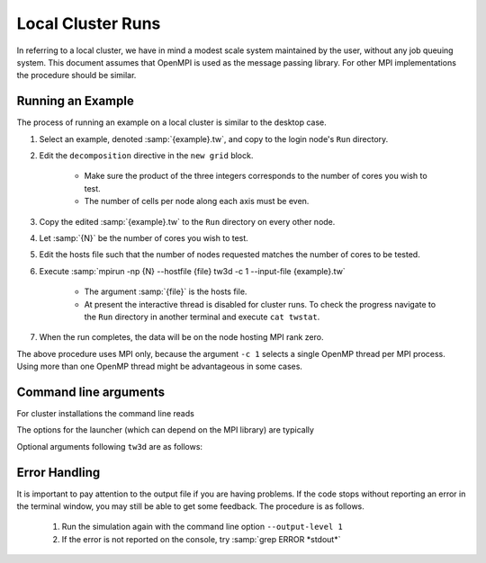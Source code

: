 Local Cluster Runs
==================

In referring to a local cluster, we have in mind a modest scale system maintained by the user, without any job queuing system.  This document assumes that OpenMPI is used as the message passing library.  For other MPI implementations the procedure should be similar.

Running an Example
------------------

The process of running an example on a local cluster is similar to the desktop case.

#. Select an example, denoted :samp:`{example}.tw`, and copy to the login node's ``Run`` directory.
#. Edit the ``decomposition`` directive in the ``new grid`` block.

	* Make sure the product of the three integers corresponds to the number of cores you wish to test.
	* The number of cells per node along each axis must be even.

#. Copy the edited :samp:`{example}.tw` to the ``Run`` directory on every other node.
#. Let :samp:`{N}` be the number of cores you wish to test.
#. Edit the hosts file such that the number of nodes requested matches the number of cores to be tested.
#. Execute :samp:`mpirun -np {N} --hostfile {file} tw3d -c 1 --input-file {example}.tw`

	* The argument :samp:`{file}` is the hosts file.
	* At present the interactive thread is disabled for cluster runs.  To check the progress navigate to the ``Run`` directory in another terminal and execute ``cat twstat``.

#. When the run completes, the data will be on the node hosting MPI rank zero.

The above procedure uses MPI only, because the argument ``-c 1`` selects a single OpenMP thread per MPI process.  Using more than one OpenMP thread might be advantageous in some cases.

.. _args_cluster:

Command line arguments
----------------------

For cluster installations the command line reads

.. py:function:: <launcher> -np <procs> [--hostfile <nodes>] tw3d [optional arguments...]

The options for the launcher (which can depend on the MPI library) are typically

.. program:: launcher

.. option:: -np <procs>

	number of MPI processes to launch

.. option:: --hostfile <nodes>

	name of the file listing the hosts to be used in case of a multi-node run

.. option:: tw3d

	the turboWAVE executable file

Optional arguments following ``tw3d`` are as follows:

.. program:: tw3d

.. option:: -c <threads>

	number of OpenMP threads (see below for default)

.. option:: --input-file <file>, -i <file>

	name or path of the file to use as the input file (default=stdin)

.. option:: --platform <search_string>

	select an OpenCL platform with the search string in its name

.. option:: --device <search_string>

	select an OpenCL device with the search string in its name.  This can also be a comma-delimited list of device numbers.

.. option:: --output-level <level>

	an integer determining how much information to log.  If 0 only rank 0 logs, if 1 every rank logs.

.. option:: --restart

	if present, causes initial data to be loaded from a checkpoint.

.. option:: --unit-test <test>

	if present, bypasses simulation and runs units test instead.  The argument can be a single test, or ``--all``

.. option:: --no-interactive

	if present, suppresses the interactive thread.

.. option:: --version, -v

	if present, prints the version number.  If this is the only argument, no simulation is attempted.

.. option:: --help, -h

	if present, prints the command line arguments and the link to the online documentation.  If this is the only argument, no simulation is attempted.

Error Handling
--------------

It is important to pay attention to the output file if you are having problems.  If the code stops without reporting an error in the terminal window, you may still be able to get some feedback.  The procedure is as follows.

	#. Run the simulation again with the command line option ``--output-level 1``
	#. If the error is not reported on the console, try :samp:`grep ERROR *stdout*`
